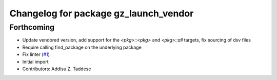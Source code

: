 ^^^^^^^^^^^^^^^^^^^^^^^^^^^^^^^^^^^^^^
Changelog for package gz_launch_vendor
^^^^^^^^^^^^^^^^^^^^^^^^^^^^^^^^^^^^^^

Forthcoming
-----------
* Update vendored version, add support for the `<pkg>::<pkg>` and `<pkg>::all` targets, fix sourcing of dsv files
* Require calling find_package on the underlying package
* Fix linter (`#1 <https://github.com/gazebo-release/gz_launch_vendor/issues/1>`_)
* Initial import
* Contributors: Addisu Z. Taddese
